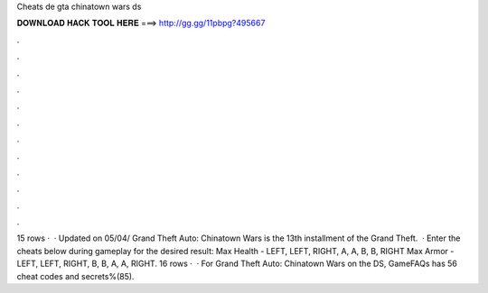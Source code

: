 Cheats de gta chinatown wars ds

𝐃𝐎𝐖𝐍𝐋𝐎𝐀𝐃 𝐇𝐀𝐂𝐊 𝐓𝐎𝐎𝐋 𝐇𝐄𝐑𝐄 ===> http://gg.gg/11pbpg?495667

.

.

.

.

.

.

.

.

.

.

.

.

15 rows ·  · Updated on 05/04/ Grand Theft Auto: Chinatown Wars is the 13th installment of the Grand Theft.  · Enter the cheats below during gameplay for the desired result: Max Health - LEFT, LEFT, RIGHT, A, A, B, B, RIGHT Max Armor - LEFT, LEFT, RIGHT, B, B, A, A, RIGHT. 16 rows ·  · For Grand Theft Auto: Chinatown Wars on the DS, GameFAQs has 56 cheat codes and secrets%(85).